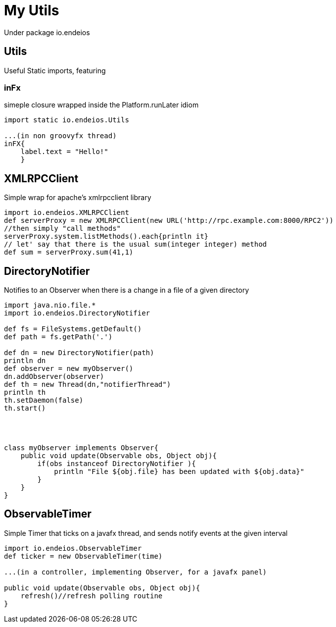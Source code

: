 My Utils
========

Under package io.endeios

*Utils*
-------

Useful Static imports, featuring

### inFx

simeple closure wrapped inside the Platform.runLater idiom

[source,groovy]
----
import static io.endeios.Utils

...(in non groovyfx thread)
inFX{
    label.text = "Hello!"
    }

----



*XMLRPCClient*
--------------

Simple wrap for apache's xmlrpcclient library

[source,groovy]
---- 
import io.endeios.XMLRPCClient
def serverProxy = new XMLRPCClient(new URL('http://rpc.example.com:8000/RPC2'))
//then simply "call methods"
serverProxy.system.listMethods().each{println it}
// let' say that there is the usual sum(integer integer) method
def sum = serverProxy.sum(41,1)
----

*DirectoryNotifier*
-------------------

Notifies to an Observer when there is a change in a file of a given directory

[source,groovy]
----
import java.nio.file.*
import io.endeios.DirectoryNotifier

def fs = FileSystems.getDefault()
def path = fs.getPath('.')

def dn = new DirectoryNotifier(path)
println dn
def observer = new myObserver()
dn.addObserver(observer)
def th = new Thread(dn,"notifierThread")
println th
th.setDaemon(false)
th.start()




class myObserver implements Observer{
    public void update(Observable obs, Object obj){
        if(obs instanceof DirectoryNotifier ){
            println "File ${obj.file} has been updated with ${obj.data}"
        }
    }
}
----

*ObservableTimer*
----------------

Simple Timer that ticks on a javafx thread, and sends notify events at the given interval

[source,groovy]
----
import io.endeios.ObservableTimer
def ticker = new ObservableTimer(time)

...(in a controller, implementing Observer, for a javafx panel)

public void update(Observable obs, Object obj){
    refresh()//refresh polling routine 
}


----
